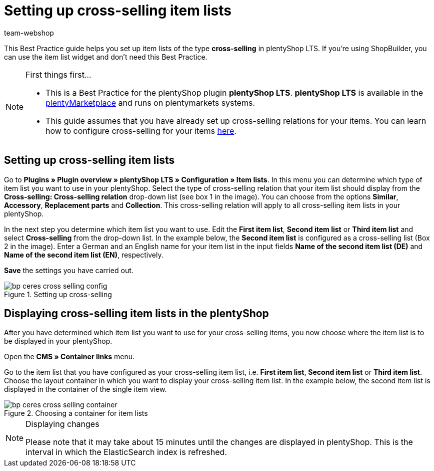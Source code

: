 = Setting up cross-selling item lists
:lang: en
:keywords: Online store, Client, Standard, plentyShop LTS, Plugin, Cross-Selling, Item list, Item, plentyShop
:position: 70
:author: team-webshop

This Best Practice guide helps you set up item lists of the type *cross-selling* in plentyShop LTS. If you're using ShopBuilder, you can use the item list widget and don't need this Best Practice.

[NOTE]
.First things first...
====
* This is a Best Practice for the plentyShop plugin *plentyShop LTS*. *plentyShop LTS* is available in the link:https://marketplace.plentymarkets.com/plugins/templates/Ceres_4697[plentyMarketplace^] and runs on plentymarkets systems.
* This guide assumes that you have already set up cross-selling relations for your items. You can learn how to configure cross-selling for your items <<item/managing-items#950, here>>.
====

== Setting up cross-selling item lists

Go to *Plugins » Plugin overview » plentyShop LTS » Configuration » Item lists*. In this menu you can determine which type of item list you want to use in your plentyShop.
Select the type of cross-selling relation that your item list should display from the *Cross-selling: Cross-selling relation* drop-down list (see box 1 in the image).
You can choose from the options *Similar*, *Accessory*, *Replacement parts* and *Collection*. This cross-selling relation will apply to all cross-selling item lists in your plentyShop.

In the next step you determine which item list you want to use. Edit the *First item list*, *Second item list* or *Third item list* and select *Cross-selling* from the drop-down list. In the example below, the *Second item list* is configured as a cross-selling list (Box 2 in the image).
Enter a German and an English name for your item list in the input fields *Name of the second item list (DE)* and *Name of the second item list (EN)*, respectively.

*Save* the settings you have carried out.

[[cross-selling-settings]]
.Setting up cross-selling
image::online-store/assets/bp-ceres-cross-selling-config.png[]

== Displaying cross-selling item lists in the plentyShop

After you have determined which item list you want to use for your cross-selling items, you now choose where the item list is to be displayed in your plentyShop.

Open the *CMS » Container links* menu.

Go to the item list that you have configured as your cross-selling item list, i.e. *First item list*, *Second item list* or *Third item list*.
Choose the layout container in which you want to display your cross-selling item list. In the example below, the second item list is displayed in the container of the single item view.


[[item-list-container]]
.Choosing a container for item lists
image::online-store/assets/bp-ceres-cross-selling-container.png[]

[NOTE]
.Displaying changes
====
Please note that it may take about 15 minutes until the changes are displayed in plentyShop. This is the interval in which the ElasticSearch index is refreshed.
====
